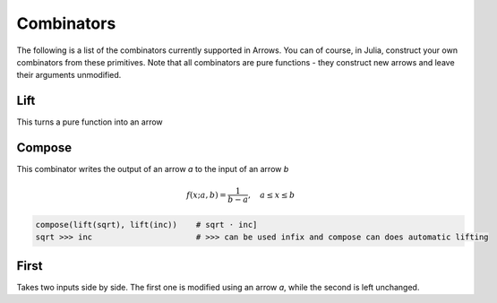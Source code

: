 Combinators
===========

The following is a list of the combinators currently supported in Arrows.
You can of course, in Julia, construct your own combinators from these primitives.
Note that all combinators are pure functions - they construct new arrows and leave their arguments unmodified.



.. _lift:

Lift
----

This turns a pure function into an arrow

.. _asetcompose:

Compose
-------

This combinator writes the output of an arrow `a` to the input of an arrow `b`

.. math::

  f(x; a, b) = \frac{1}{b - a}, \quad a \le x \le b

.. function:: compose{I1, O1I2, O2}(a::Arrow{I1,O1I2}, b::Arrow{O1I2,O2}) -> Arrow{I1, O2}

    Returns uniformly distributed random variable between a and b

.. code-block:: julia

  compose(lift(sqrt), lift(inc))    # sqrt ⋅ inc]
  sqrt >>> inc                      # >>> can be used infix and compose can does automatic lifting


.. _first:

First
-----

Takes two inputs side by side. The first one is modified using an arrow `a`, while the second is left unchanged.
